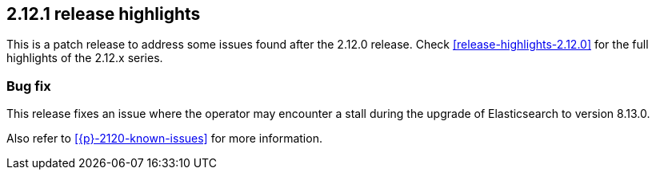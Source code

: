 [[release-highlights-2.12.1]]
== 2.12.1 release highlights

This is a patch release to address some issues found after the 2.12.0 release. Check <<release-highlights-2.12.0>> for the full highlights of the 2.12.x series.

[float]
[id="{p}-2121-new-and-notable"]
=== Bug fix

This release fixes an issue where the operator may encounter a stall during the upgrade of Elasticsearch to version 8.13.0.

Also refer to <<{p}-2120-known-issues>> for more information.
